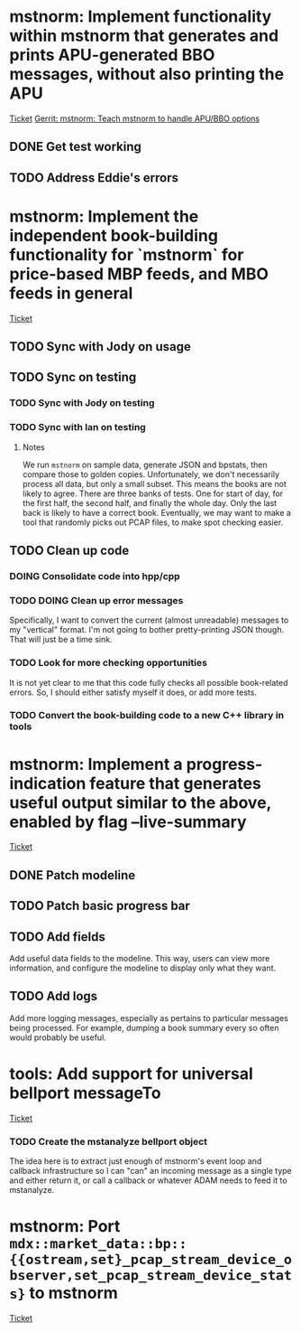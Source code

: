 * mstnorm: Implement functionality within mstnorm that generates and prints APU-generated BBO messages, without also printing the APU
:METADATA:
[[https://www.pivotaltracker.com/n/projects/851495/stories/180641391][Ticket]]
[[https://gerrit.corp.maystreet.com/c/bellport/+/15863][Gerrit: mstnorm: Teach mstnorm to handle APU/BBO options]]
:END:
** DONE Get test working
CLOSED: [2022-07-19 Tue 20:42] SCHEDULED: <2022-07-19 Tue>
** TODO Address Eddie's errors
SCHEDULED: <2022-07-21 Thu>
* mstnorm: Implement the independent book-building functionality for `mstnorm` for price-based MBP feeds, and MBO feeds in general
:METADATA:
[[https://www.pivotaltracker.com/n/projects/851495/stories/182430333][Ticket]]
:END:
** TODO Sync with Jody on usage
SCHEDULED: <2022-07-20 Wed>
** TODO Sync on testing
*** TODO Sync with Jody on testing
SCHEDULED: <2022-07-21 Thu>
*** TODO Sync with Ian on testing
SCHEDULED: <2022-07-20 Wed>
**** Notes
We run ~mstnorm~ on sample data, generate JSON and bpstats, then compare those to golden copies.
Unfortunately, we don't necessarily process all data, but only a small subset. This means the books are not likely to agree.
There are three banks of tests. One for start of day, for the first half, the second half, and finally the whole day. Only the last back is likely to have a correct book.
Eventually, we may want to make a tool that randomly picks out PCAP files, to make spot checking easier.
** TODO Clean up code
*** DOING Consolidate code into hpp/cpp
*** TODO DOING Clean up error messages
SCHEDULED: <2022-07-20 Wed>
Specifically, I want to convert the current (almost unreadable) messages to my "vertical" format. I'm not going to bother pretty-printing JSON though. That will just be a time sink.
*** TODO Look for more checking opportunities
It is not yet clear to me that this code fully checks all possible book-related errors. So, I should either satisfy myself it does, or add more tests.
*** TODO Convert the book-building code to a new C++ library in tools
* mstnorm: Implement a progress-indication feature that generates useful output similar to the above, enabled by flag --live-summary
:METADATA:
[[https://www.pivotaltracker.com/n/projects/851495/stories/182541460][Ticket]]
:END:
** DONE Patch modeline
CLOSED: [2022-07-19 Tue 21:03] SCHEDULED: <2022-07-19 Tue>
** TODO Patch basic progress bar
SCHEDULED: <2022-07-25 Mon>
** TODO Add fields
Add useful data fields to the modeline. This way, users can view more information, and configure the modeline to display only what they want.
** TODO Add logs
Add more logging messages, especially as pertains to particular messages being processed. For example, dumping a book summary every so often would probably be useful.

* tools: Add support for universal bellport messageTo
:METADATA:
[[https://www.pivotaltracker.com/n/projects/2516641/stories/182550464][Ticket]]
:END:
*** TODO Create the mstanalyze bellport object
The idea here is to extract just enough of mstnorm's event loop and callback infrastructure so I can "can" an incoming message as a single type and either return it, or call a callback or whatever ADAM needs to feed it to mstanalyze.
* mstnorm: Port ~mdx::market_data::bp::{{ostream,set}_pcap_stream_device_observer,set_pcap_stream_device_stats}~ to mstnorm
:METADATA:
[[https://www.pivotaltracker.com/n/projects/851495/stories/182549147][Ticket]]
:END:

